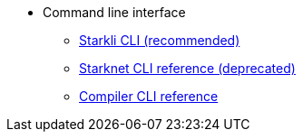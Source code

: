 * Command line interface
** xref:starkli.adoc[Starkli CLI (recommended)]
** xref:commands.adoc[Starknet CLI reference (deprecated)]
** xref:starknet-compiler-options.adoc[Compiler CLI reference]
